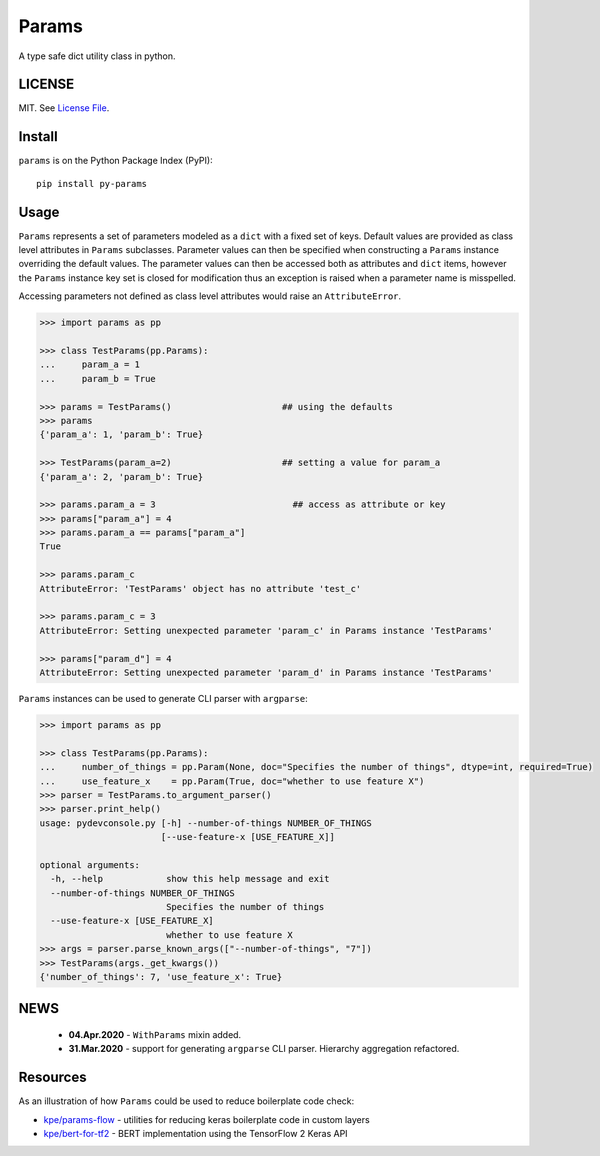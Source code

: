 
Params
======

|Build Status| |Coverage Status| |Version Status| |Python Versions| |Downloads|

A type safe dict utility class in python.


LICENSE
-------

MIT. See `License File <https://github.com/kpe/py-params/blob/master/LICENSE.txt>`_.

Install
-------

``params`` is on the Python Package Index (PyPI):

::

    pip install py-params


Usage
-----

``Params`` represents a set of parameters modeled as a ``dict`` with a fixed set of keys.
Default values are provided as class level attributes in ``Params`` subclasses.
Parameter values can then be specified when constructing a ``Params`` instance overriding the default values.
The parameter values can then be accessed both as attributes and ``dict`` items,
however the ``Params`` instance key set is closed for modification
thus an exception is raised when a parameter name is misspelled.

Accessing parameters not defined as class level attributes would raise an ``AttributeError``.

.. code:: python

    >>> import params as pp

    >>> class TestParams(pp.Params):
    ...     param_a = 1
    ...     param_b = True

    >>> params = TestParams()                     ## using the defaults
    >>> params
    {'param_a': 1, 'param_b': True}

    >>> TestParams(param_a=2)                     ## setting a value for param_a
    {'param_a': 2, 'param_b': True}

    >>> params.param_a = 3                          ## access as attribute or key
    >>> params["param_a"] = 4
    >>> params.param_a == params["param_a"]
    True

    >>> params.param_c
    AttributeError: 'TestParams' object has no attribute 'test_c'

    >>> params.param_c = 3
    AttributeError: Setting unexpected parameter 'param_c' in Params instance 'TestParams'

    >>> params["param_d"] = 4
    AttributeError: Setting unexpected parameter 'param_d' in Params instance 'TestParams'

``Params`` instances can be used to generate CLI parser with ``argparse``:

.. code:: python

    >>> import params as pp

    >>> class TestParams(pp.Params):
    ...     number_of_things = pp.Param(None, doc="Specifies the number of things", dtype=int, required=True)
    ...     use_feature_x    = pp.Param(True, doc="whether to use feature X")
    >>> parser = TestParams.to_argument_parser()
    >>> parser.print_help()
    usage: pydevconsole.py [-h] --number-of-things NUMBER_OF_THINGS
                           [--use-feature-x [USE_FEATURE_X]]

    optional arguments:
      -h, --help            show this help message and exit
      --number-of-things NUMBER_OF_THINGS
                            Specifies the number of things
      --use-feature-x [USE_FEATURE_X]
                            whether to use feature X
    >>> args = parser.parse_known_args(["--number-of-things", "7"])
    >>> TestParams(args._get_kwargs())
    {'number_of_things': 7, 'use_feature_x': True}


.. |Build Status| image:: https://travis-ci.org/kpe/py-params.svg?branch=master
   :target: https://travis-ci.org/kpe/py-params
.. |Coverage Status| image:: https://coveralls.io/repos/kpe/py-params/badge.svg?branch=master
   :target: https://coveralls.io/r/kpe/py-params
.. |Version Status| image:: https://badge.fury.io/py/py-params.svg
   :target: https://badge.fury.io/py/py-params
.. |Python Versions| image:: https://img.shields.io/pypi/pyversions/py-params.svg
.. |Downloads| image:: https://img.shields.io/pypi/dm/py-params.svg


NEWS
----
 - **04.Apr.2020** - ``WithParams`` mixin added.
 - **31.Mar.2020** - support for generating ``argparse`` CLI parser. Hierarchy aggregation refactored.


Resources
---------

As an illustration of how ``Params`` could be used to reduce boilerplate code check:

- `kpe/params-flow`_  - utilities for reducing keras boilerplate code in custom layers
- `kpe/bert-for-tf2`_ - BERT implementation using the TensorFlow 2 Keras API

.. _`kpe/params-flow`: https://github.com/kpe/params-flow
.. _`kpe/bert-for-tf2`: https://github.com/kpe/bert-for-tf2

